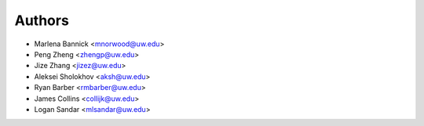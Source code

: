 Authors
=======

- Marlena Bannick <mnorwood@uw.edu>
- Peng Zheng <zhengp@uw.edu>
- Jize Zhang <jizez@uw.edu>
- Aleksei Sholokhov <aksh@uw.edu>
- Ryan Barber <rmbarber@uw.edu>
- James Collins <collijk@uw.edu>
- Logan Sandar <mlsandar@uw.edu>
